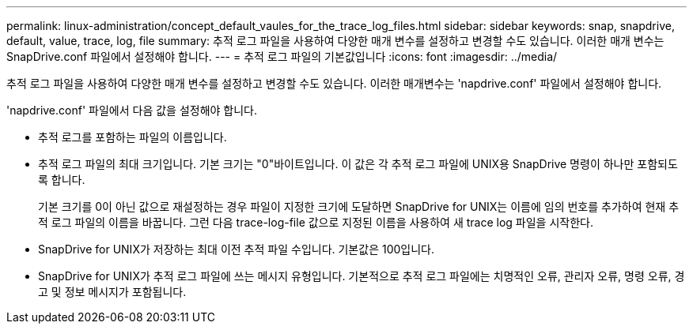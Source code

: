 ---
permalink: linux-administration/concept_default_vaules_for_the_trace_log_files.html 
sidebar: sidebar 
keywords: snap, snapdrive, default, value, trace, log, file 
summary: 추적 로그 파일을 사용하여 다양한 매개 변수를 설정하고 변경할 수도 있습니다. 이러한 매개 변수는 SnapDrive.conf 파일에서 설정해야 합니다. 
---
= 추적 로그 파일의 기본값입니다
:icons: font
:imagesdir: ../media/


[role="lead"]
추적 로그 파일을 사용하여 다양한 매개 변수를 설정하고 변경할 수도 있습니다. 이러한 매개변수는 'napdrive.conf' 파일에서 설정해야 합니다.

'napdrive.conf' 파일에서 다음 값을 설정해야 합니다.

* 추적 로그를 포함하는 파일의 이름입니다.
* 추적 로그 파일의 최대 크기입니다. 기본 크기는 "0"바이트입니다. 이 값은 각 추적 로그 파일에 UNIX용 SnapDrive 명령이 하나만 포함되도록 합니다.
+
기본 크기를 0이 아닌 값으로 재설정하는 경우 파일이 지정한 크기에 도달하면 SnapDrive for UNIX는 이름에 임의 번호를 추가하여 현재 추적 로그 파일의 이름을 바꿉니다. 그런 다음 trace-log-file 값으로 지정된 이름을 사용하여 새 trace log 파일을 시작한다.

* SnapDrive for UNIX가 저장하는 최대 이전 추적 파일 수입니다. 기본값은 100입니다.
* SnapDrive for UNIX가 추적 로그 파일에 쓰는 메시지 유형입니다. 기본적으로 추적 로그 파일에는 치명적인 오류, 관리자 오류, 명령 오류, 경고 및 정보 메시지가 포함됩니다.

